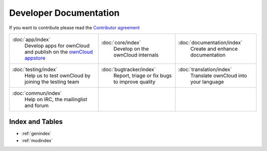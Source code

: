 .. _index:

=======================
Developer Documentation
=======================

If you want to contribute please read the `Contributor agreement <http://owncloud.org/about/contributor-agreement/>`_

+-------------------------+-------------------------+--------------------------+
|:doc:`app/index`         |:doc:`core/index`        |:doc:`documentation/index`|
| Develop apps for        | Develop on the ownCloud | Create and enhance       |
| ownCloud and publish on | internals               | documentation            |
| the `ownCloud appstore`_|                         |                          |
+-------------------------+-------------------------+--------------------------+
|:doc:`testing/index`     |:doc:`bugtracker/index`  |:doc:`translation/index`  |
| Help us to test         | Report, triage or fix   | Translate ownCloud into  |
| ownCloud by joining the | bugs to improve quality | your language            |
| testing team            |                         |                          |
|                         |                         |                          |
|                         |                         |                          |
+-------------------------+-------------------------+--------------------------+
|:doc:`commun/index`      |                         |                          |
| Help on IRC, the        |                         |                          |
| mailinglist and forum   |                         |                          |
+-------------------------+-------------------------+--------------------------+

.. _ownCloud appstore: http://apps.owncloud.com/

Index and Tables
================
* :ref:`genindex`
* :ref:`modindex`



